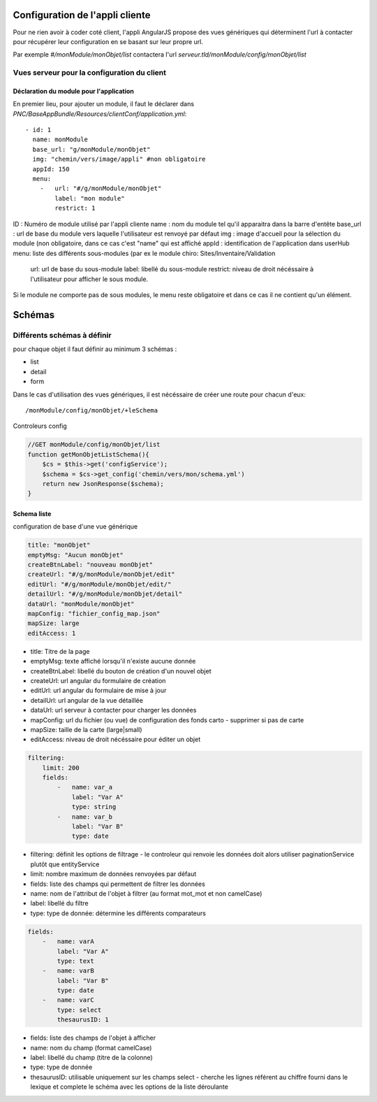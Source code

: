 Configuration de l'appli cliente
================================

Pour ne rien avoir à coder coté client, l'appli AngularJS propose des vues génériques qui déterminent l'url à contacter pour récupérer leur configuration en se basant sur leur propre url.

Par exemple `#/monModule/monObjet/list` contactera l'url `serveur.tld/monModule/config/monObjet/list`

    
Vues serveur pour la configuration du client
--------------------------------------------



Déclaration du module pour l'application
~~~~~~~~~~~~~~~~~~~~~~~~~~~~~~~~~~~~~~~~



En premier lieu, pour ajouter un module, il faut le déclarer dans `PNC/BaseAppBundle/Resources/clientConf/application.yml`::

    - id: 1
      name: monModule
      base_url: "g/monModule/monObjet"
      img: "chemin/vers/image/appli" #non obligatoire
      appId: 150
      menu: 
        -   url: "#/g/monModule/monObjet"
            label: "mon module"
            restrict: 1

ID : Numéro de module utilisé par l'appli cliente
name : nom du module tel qu'il apparaitra dans la barre d'entête
base_url : url de base du module vers laquelle l'utilisateur est renvoyé par défaut
img : image d'accueil pour la sélection du module (non obligatoire, dans ce cas c'est "name" qui est affiché
appId : identification de l'application dans userHub
menu: liste des différents sous-modules (par ex le module chiro: Sites/Inventaire/Validation
    url: url de base du sous-module
    label: libellé du sous-module
    restrict: niveau de droit nécéssaire à l'utilisateur pour afficher le sous module.

Si le module ne comporte pas de sous modules, le menu reste obligatoire et dans ce cas il ne contient qu'un élément.



Schémas
=======


Différents schémas à définir
----------------------------

pour chaque objet il faut définir au minimum 3 schémas :

* list
* detail
* form

Dans le cas d'utilisation des vues génériques, il est nécéssaire de créer une route pour chacun d'eux::
    
    /monModule/config/monObjet/+leSchema


Controleurs config

.. code:: php

    //GET monModule/config/monObjet/list
    function getMonObjetListSchema(){
        $cs = $this->get('configService');
        $schema = $cs->get_config('chemin/vers/mon/schema.yml')
        return new JsonResponse($schema);
    }


Schema liste
~~~~~~~~~~~~


configuration de base d'une vue générique

.. code:: yaml

    title: "monObjet"
    emptyMsg: "Aucun monObjet"
    createBtnLabel: "nouveau monObjet"
    createUrl: "#/g/monModule/monObjet/edit"
    editUrl: "#/g/monModule/monObjet/edit/"
    detailUrl: "#/g/monModule/monObjet/detail"
    dataUrl: "monModule/monObjet"
    mapConfig: "fichier_config_map.json"
    mapSize: large
    editAccess: 1


* title: Titre de la page
* emptyMsg: texte affiché lorsqu'il n'existe aucune donnée
* createBtnLabel: libellé du bouton de création d'un nouvel objet
* createUrl: url angular du formulaire de création
* editUrl: url angular du formulaire de mise à jour
* detailUrl: url angular de la vue détaillée
* dataUrl: url serveur à contacter pour charger les données
* mapConfig: url du fichier (ou vue) de configuration des fonds carto - supprimer si pas de carte
* mapSize: taille de la carte (large|small)
* editAccess: niveau de droit nécéssaire pour éditer un objet


.. code:: yaml
    
    filtering:
        limit: 200
        fields:
            -   name: var_a
                label: "Var A"
                type: string
            -   name: var_b
                label: "Var B"
                type: date


* filtering: définit les options de filtrage - le controleur qui renvoie les données doit alors utiliser paginationService plutôt que entityService
* limit: nombre maximum de données renvoyées par défaut
* fields: liste des champs qui permettent de filtrer les données
* name: nom de l'attribut de l'objet à filtrer (au format mot_mot et non camelCase)
* label: libellé du filtre
* type: type de donnée: détermine les différents comparateurs


.. code:: yaml

    fields:
        -   name: varA
            label: "Var A"
            type: text
        -   name: varB
            label: "Var B"
            type: date
        -   name: varC
            type: select
            thesaurusID: 1


* fields: liste des champs de l'objet à afficher
* name: nom du champ (format camelCase)
* label: libellé du champ (titre de la colonne)
* type: type de donnée
* thesaurusID: utilisable uniquement sur les champs select - cherche les lignes référent au chiffre fourni dans le lexique et complete le schéma avec les options de la liste déroulante
